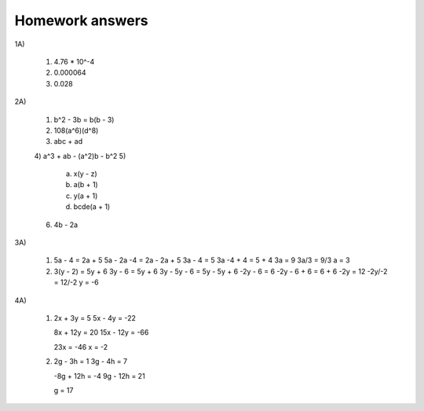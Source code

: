 Homework answers
================

1A)

  1) 4.76 * 10^-4
  2) 0.000064
  3) 0.028

2A)

  1) b^2 - 3b = b(b - 3)
  2) 108(a^6)(d^8)
  3) abc + ad
  4) a^3 + ab - (a^2)b - b^2
  5)

     a) x(y - z)
     b) a(b + 1)
     c) y(a + 1)
     d) bcde(a + 1)

  6) 4b - 2a

3A)

  1) 5a - 4 = 2a + 5
     5a - 2a -4 = 2a - 2a + 5
     3a - 4 = 5
     3a -4 + 4 = 5 + 4
     3a = 9
     3a/3 = 9/3
     a = 3

  2) 3(y - 2) = 5y + 6
     3y - 6 = 5y + 6
     3y - 5y - 6 = 5y - 5y + 6
     -2y - 6 = 6
     -2y - 6 + 6 = 6 + 6
     -2y = 12
     -2y/-2 = 12/-2
     y = -6

4A)

  1) 2x + 3y = 5
     5x - 4y = -22

     8x + 12y = 20
     15x - 12y = -66

     23x = -46
     x = -2

  2) 2g - 3h = 1
     3g - 4h = 7

     -8g + 12h = -4
     9g - 12h = 21

     g = 17
